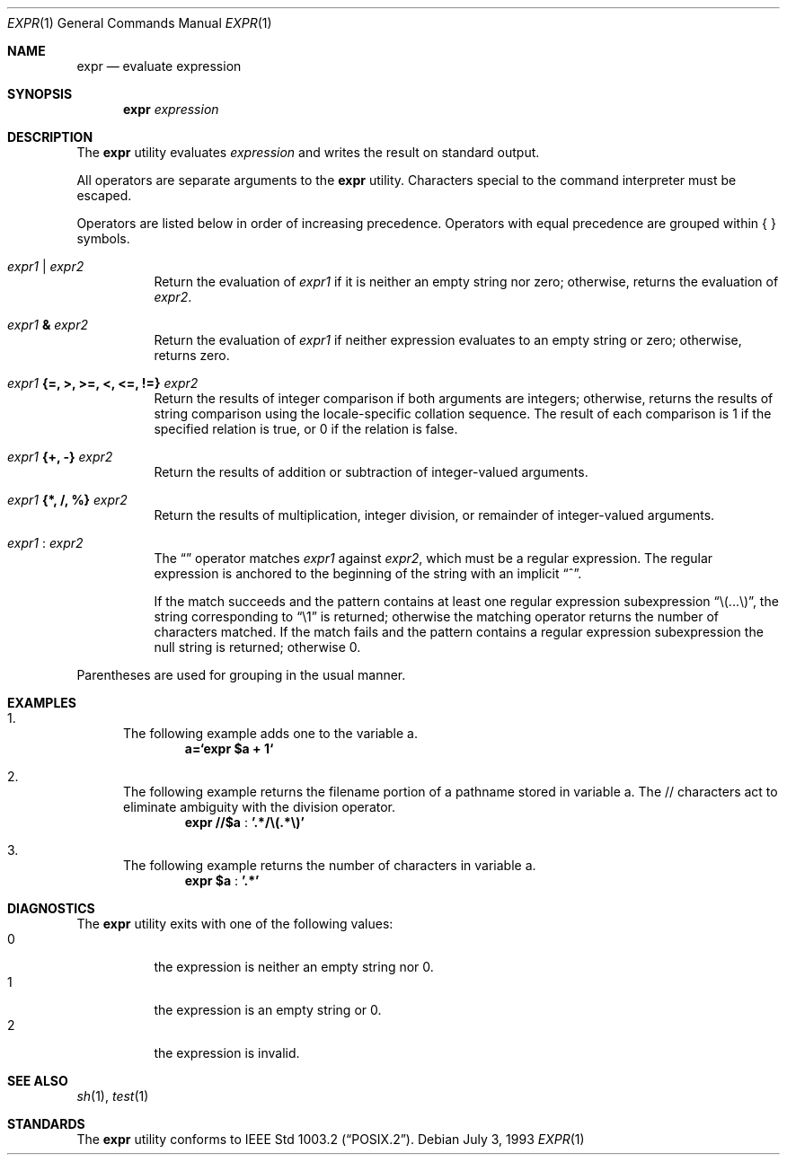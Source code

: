 .\" -*- nroff -*-
.\"
.\" Copyright (c) 1993 Winning Strategies, Inc.
.\" All rights reserved.
.\"
.\" Redistribution and use in source and binary forms, with or without
.\" modification, are permitted provided that the following conditions
.\" are met:
.\" 1. Redistributions of source code must retain the above copyright
.\"    notice, this list of conditions and the following disclaimer.
.\" 2. Redistributions in binary form must reproduce the above copyright
.\"    notice, this list of conditions and the following disclaimer in the
.\"    documentation and/or other materials provided with the distribution.
.\" 3. All advertising materials mentioning features or use of this software
.\"    must display the following acknowledgement:
.\"      This product includes software developed by Winning Strategies, Inc.
.\" 4. The name of the author may not be used to endorse or promote products
.\"    derived from this software without specific prior written permission
.\"
.\" THIS SOFTWARE IS PROVIDED BY THE AUTHOR ``AS IS'' AND ANY EXPRESS OR
.\" IMPLIED WARRANTIES, INCLUDING, BUT NOT LIMITED TO, THE IMPLIED WARRANTIES
.\" OF MERCHANTABILITY AND FITNESS FOR A PARTICULAR PURPOSE ARE DISCLAIMED.
.\" IN NO EVENT SHALL THE AUTHOR BE LIABLE FOR ANY DIRECT, INDIRECT,
.\" INCIDENTAL, SPECIAL, EXEMPLARY, OR CONSEQUENTIAL DAMAGES (INCLUDING, BUT
.\" NOT LIMITED TO, PROCUREMENT OF SUBSTITUTE GOODS OR SERVICES; LOSS OF USE,
.\" DATA, OR PROFITS; OR BUSINESS INTERRUPTION) HOWEVER CAUSED AND ON ANY
.\" THEORY OF LIABILITY, WHETHER IN CONTRACT, STRICT LIABILITY, OR TORT
.\" (INCLUDING NEGLIGENCE OR OTHERWISE) ARISING IN ANY WAY OUT OF THE USE OF
.\" THIS SOFTWARE, EVEN IF ADVISED OF THE POSSIBILITY OF SUCH DAMAGE.
.\"
.\" $FreeBSD: src/bin/expr/expr.1,v 1.9 1999/08/27 23:14:22 peter Exp $
.\"
.Dd July 3, 1993
.Dt EXPR 1
.Os
.Sh NAME
.Nm expr
.Nd evaluate expression
.Sh SYNOPSIS
.Nm expr
.Ar expression
.Sh DESCRIPTION
The
.Nm
utility evaluates 
.Ar expression
and writes the result on standard output.
.Pp
All operators are separate arguments to the
.Nm
utility.
Characters special to the command interpreter must be escaped.
.Pp
Operators are listed below in order of increasing precedence.
Operators with equal precedence are grouped within { } symbols.
.Bl -tag -width indent
.It Ar expr1 Li | Ar expr2
Return the evaluation of 
.Ar expr1 
if it is neither an empty string nor zero;
otherwise, returns the evaluation of
.Ar expr2 .
.It Ar expr1 Li & Ar expr2
Return the evaluation of
.Ar expr1
if neither expression evaluates to an empty string or zero;
otherwise, returns zero.
.It Ar expr1 Li "{=, >, >=, <, <=, !=}" Ar expr2
Return the results of integer comparison if both arguments are integers; 
otherwise, returns the results of string comparison using the locale-specific
collation sequence.
The result of each comparison is 1 if the specified relation is true,
or 0 if the relation is false.
.It Ar expr1 Li "{+, -}" Ar expr2
Return the results of addition or subtraction of integer-valued arguments.
.It Ar expr1 Li "{*, /, %}" Ar expr2
Return the results of multiplication, integer division, or remainder of integer-valued arguments.
.It Ar expr1 Li : Ar expr2
The 
.Dq \:
operator matches 
.Ar expr1 
against 
.Ar expr2 ,
which must be a regular expression.  The regular expression is anchored
to the beginning of  the string with an implicit 
.Dq ^ .
.Pp
If the match succeeds and the pattern contains at least one regular
expression subexpression 
.Dq "\e(...\e)" , 
the string corresponding to 
.Dq "\e1"
is returned;
otherwise the matching operator returns the number of characters matched. 
If the match fails and the pattern contains a regular expression subexpression
the null string is returned;
otherwise 0.
.El
.Pp
Parentheses are used for grouping in the usual manner.
.Sh EXAMPLES
.Bl -enum
.It 
The following example adds one to the variable a.
.Dl a=`expr $a + 1`
.It
The following example returns the filename portion of a pathname stored
in variable a.  The // characters act to eliminate ambiguity with the
division operator.
.Dl expr "//$a" Li : '.*/\e(.*\e)'
.It
The following example returns the number of characters in variable a.
.Dl expr $a Li : '.*'
.El
.Sh DIAGNOSTICS
The
.Nm
utility exits with one of the following values:
.Bl -tag -width indent -compact
.It 0
the expression is neither an empty string nor 0.
.It 1
the expression is an empty string or 0.
.It 2
the expression is invalid.
.El
.Sh SEE ALSO
.Xr sh 1 ,
.Xr test 1
.Sh STANDARDS
The
.Nm
utility conforms to
.St -p1003.2 .
